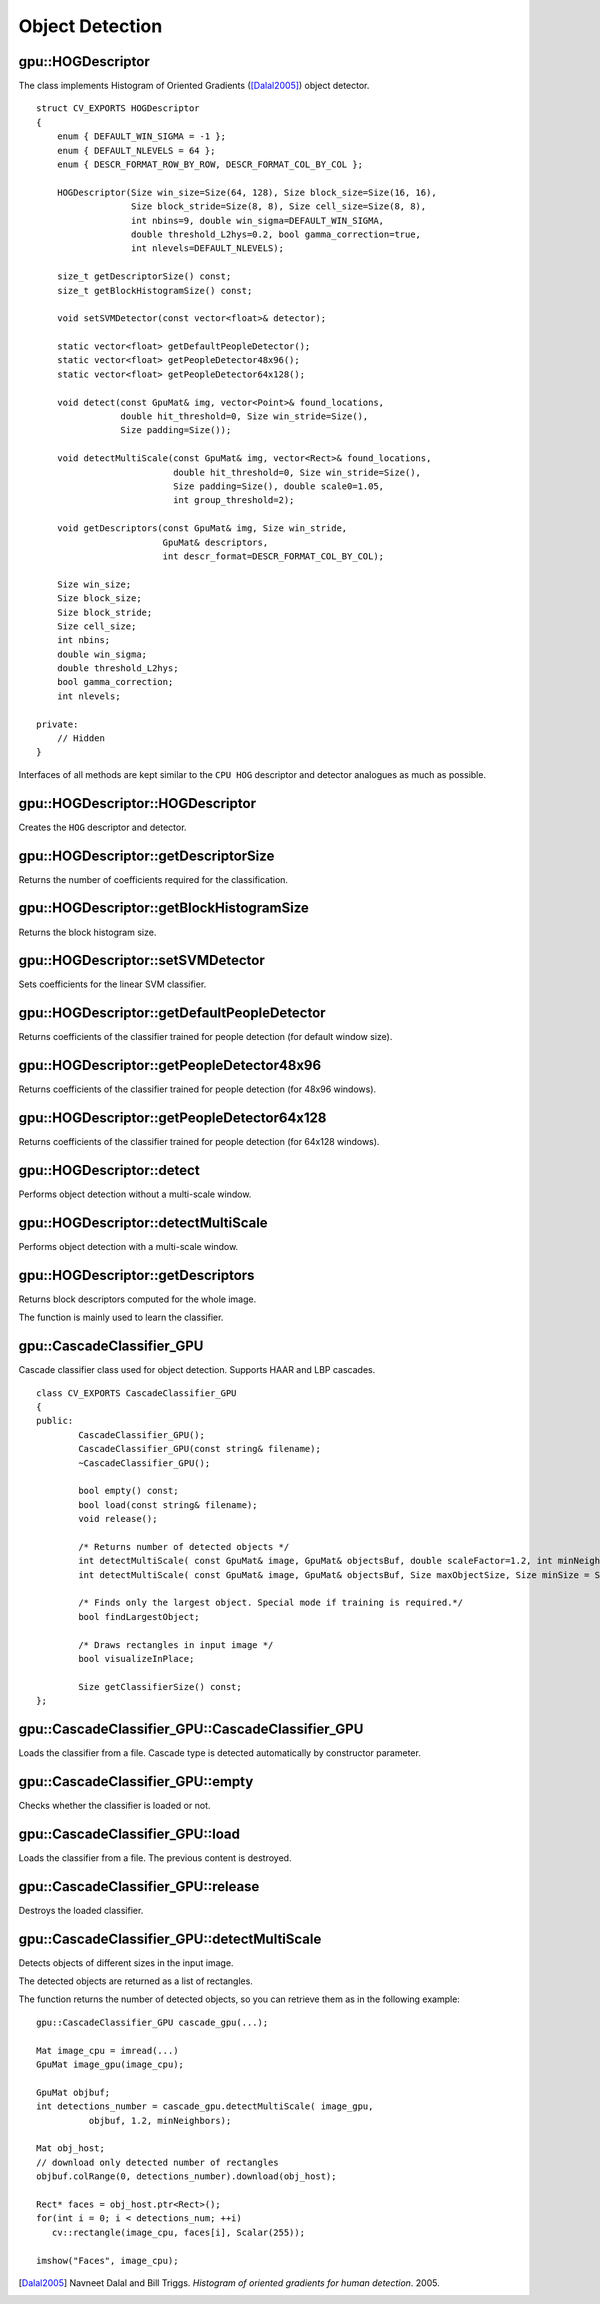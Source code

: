 Object Detection
================

.. highlight:: cpp



gpu::HOGDescriptor
------------------
.. ocv:struct:: gpu::HOGDescriptor

The class implements Histogram of Oriented Gradients ([Dalal2005]_) object detector. ::

    struct CV_EXPORTS HOGDescriptor
    {
        enum { DEFAULT_WIN_SIGMA = -1 };
        enum { DEFAULT_NLEVELS = 64 };
        enum { DESCR_FORMAT_ROW_BY_ROW, DESCR_FORMAT_COL_BY_COL };

        HOGDescriptor(Size win_size=Size(64, 128), Size block_size=Size(16, 16),
                      Size block_stride=Size(8, 8), Size cell_size=Size(8, 8),
                      int nbins=9, double win_sigma=DEFAULT_WIN_SIGMA,
                      double threshold_L2hys=0.2, bool gamma_correction=true,
                      int nlevels=DEFAULT_NLEVELS);

        size_t getDescriptorSize() const;
        size_t getBlockHistogramSize() const;

        void setSVMDetector(const vector<float>& detector);

        static vector<float> getDefaultPeopleDetector();
        static vector<float> getPeopleDetector48x96();
        static vector<float> getPeopleDetector64x128();

        void detect(const GpuMat& img, vector<Point>& found_locations,
                    double hit_threshold=0, Size win_stride=Size(),
                    Size padding=Size());

        void detectMultiScale(const GpuMat& img, vector<Rect>& found_locations,
                              double hit_threshold=0, Size win_stride=Size(),
                              Size padding=Size(), double scale0=1.05,
                              int group_threshold=2);

        void getDescriptors(const GpuMat& img, Size win_stride,
                            GpuMat& descriptors,
                            int descr_format=DESCR_FORMAT_COL_BY_COL);

        Size win_size;
        Size block_size;
        Size block_stride;
        Size cell_size;
        int nbins;
        double win_sigma;
        double threshold_L2hys;
        bool gamma_correction;
        int nlevels;

    private:
        // Hidden
    }


Interfaces of all methods are kept similar to the ``CPU HOG`` descriptor and detector analogues as much as possible.



gpu::HOGDescriptor::HOGDescriptor
-------------------------------------
Creates the ``HOG`` descriptor and detector.

.. ocv:function:: gpu::HOGDescriptor::HOGDescriptor(Size win_size=Size(64, 128), Size block_size=Size(16, 16), Size block_stride=Size(8, 8), Size cell_size=Size(8, 8), int nbins=9, double win_sigma=DEFAULT_WIN_SIGMA, double threshold_L2hys=0.2, bool gamma_correction=true, int nlevels=DEFAULT_NLEVELS)

   :param win_size: Detection window size. Align to block size and block stride.

   :param block_size: Block size in pixels. Align to cell size. Only (16,16) is supported for now.

   :param block_stride: Block stride. It must be a multiple of cell size.

   :param cell_size: Cell size. Only (8, 8) is supported for now.

   :param nbins: Number of bins. Only 9 bins per cell are supported for now.

   :param win_sigma: Gaussian smoothing window parameter.

   :param threshold_L2hys: L2-Hys normalization method shrinkage.

   :param gamma_correction: Flag to specify whether the gamma correction preprocessing is required or not.

   :param nlevels: Maximum number of detection window increases.



gpu::HOGDescriptor::getDescriptorSize
-----------------------------------------
Returns the number of coefficients required for the classification.

.. ocv:function:: size_t gpu::HOGDescriptor::getDescriptorSize() const



gpu::HOGDescriptor::getBlockHistogramSize
---------------------------------------------
Returns the block histogram size.

.. ocv:function:: size_t gpu::HOGDescriptor::getBlockHistogramSize() const



gpu::HOGDescriptor::setSVMDetector
--------------------------------------
Sets coefficients for the linear SVM classifier.

.. ocv:function:: void gpu::HOGDescriptor::setSVMDetector(const vector<float>& detector)



gpu::HOGDescriptor::getDefaultPeopleDetector
------------------------------------------------
Returns coefficients of the classifier trained for people detection (for default window size).

.. ocv:function:: static vector<float> gpu::HOGDescriptor::getDefaultPeopleDetector()



gpu::HOGDescriptor::getPeopleDetector48x96
----------------------------------------------
Returns coefficients of the classifier trained for people detection (for 48x96 windows).

.. ocv:function:: static vector<float> gpu::HOGDescriptor::getPeopleDetector48x96()



gpu::HOGDescriptor::getPeopleDetector64x128
-----------------------------------------------
Returns coefficients of the classifier trained for people detection (for 64x128 windows).

.. ocv:function:: static vector<float> gpu::HOGDescriptor::getPeopleDetector64x128()



gpu::HOGDescriptor::detect
------------------------------
Performs object detection without a multi-scale window.

.. ocv:function:: void gpu::HOGDescriptor::detect(const GpuMat& img, vector<Point>& found_locations, double hit_threshold=0, Size win_stride=Size(), Size padding=Size())

   :param img: Source image.  ``CV_8UC1``  and  ``CV_8UC4`` types are supported for now.

   :param found_locations: Left-top corner points of detected objects boundaries.

   :param hit_threshold: Threshold for the distance between features and SVM classifying plane. Usually it is 0 and should be specfied in the detector coefficients (as the last free coefficient). But if the free coefficient is omitted (which is allowed), you can specify it manually here.

   :param win_stride: Window stride. It must be a multiple of block stride.

   :param padding: Mock parameter to keep the CPU interface compatibility. It must be (0,0).



gpu::HOGDescriptor::detectMultiScale
----------------------------------------
Performs object detection with a multi-scale window.

.. ocv:function:: void gpu::HOGDescriptor::detectMultiScale(const GpuMat& img, vector<Rect>& found_locations, double hit_threshold=0, Size win_stride=Size(), Size padding=Size(), double scale0=1.05, int group_threshold=2)

   :param img: Source image. See  :ocv:func:`gpu::HOGDescriptor::detect`  for type limitations.

   :param found_locations: Detected objects boundaries.

   :param hit_threshold: Threshold for the distance between features and SVM classifying plane. See  :ocv:func:`gpu::HOGDescriptor::detect`  for details.

   :param win_stride: Window stride. It must be a multiple of block stride.

   :param padding: Mock parameter to keep the CPU interface compatibility. It must be (0,0).

   :param scale0: Coefficient of the detection window increase.

   :param group_threshold: Coefficient to regulate the similarity threshold. When detected, some objects can be covered by many rectangles. 0 means not to perform grouping. See  :ocv:func:`groupRectangles` .



gpu::HOGDescriptor::getDescriptors
--------------------------------------
Returns block descriptors computed for the whole image.

.. ocv:function:: void gpu::HOGDescriptor::getDescriptors(const GpuMat& img, Size win_stride, GpuMat& descriptors, int descr_format=DESCR_FORMAT_COL_BY_COL)

   :param img: Source image. See  :ocv:func:`gpu::HOGDescriptor::detect`  for type limitations.

   :param win_stride: Window stride. It must be a multiple of block stride.

   :param descriptors: 2D array of descriptors.

   :param descr_format: Descriptor storage format:

        * **DESCR_FORMAT_ROW_BY_ROW** - Row-major order.

        * **DESCR_FORMAT_COL_BY_COL** - Column-major order.

The function is mainly used to learn the classifier.



gpu::CascadeClassifier_GPU
--------------------------
.. ocv:class:: gpu::CascadeClassifier_GPU

Cascade classifier class used for object detection. Supports HAAR and LBP cascades. ::

    class CV_EXPORTS CascadeClassifier_GPU
    {
    public:
            CascadeClassifier_GPU();
            CascadeClassifier_GPU(const string& filename);
            ~CascadeClassifier_GPU();

            bool empty() const;
            bool load(const string& filename);
            void release();

            /* Returns number of detected objects */
            int detectMultiScale( const GpuMat& image, GpuMat& objectsBuf, double scaleFactor=1.2, int minNeighbors=4, Size minSize=Size());
            int detectMultiScale( const GpuMat& image, GpuMat& objectsBuf, Size maxObjectSize, Size minSize = Size(), double scaleFactor = 1.1, int minNeighbors = 4);

            /* Finds only the largest object. Special mode if training is required.*/
            bool findLargestObject;

            /* Draws rectangles in input image */
            bool visualizeInPlace;

            Size getClassifierSize() const;
    };



gpu::CascadeClassifier_GPU::CascadeClassifier_GPU
-----------------------------------------------------
Loads the classifier from a file. Cascade type is detected automatically by constructor parameter.

.. ocv:function:: gpu::CascadeClassifier_GPU::CascadeClassifier_GPU(const string& filename)

    :param filename: Name of the file from which the classifier is loaded. Only the old ``haar`` classifier (trained by the ``haar`` training application) and NVIDIA's ``nvbin`` are supported for HAAR and only new type of OpenCV XML cascade supported for LBP.



gpu::CascadeClassifier_GPU::empty
-------------------------------------
Checks whether the classifier is loaded or not.

.. ocv:function:: bool gpu::CascadeClassifier_GPU::empty() const



gpu::CascadeClassifier_GPU::load
------------------------------------
Loads the classifier from a file. The previous content is destroyed.

.. ocv:function:: bool gpu::CascadeClassifier_GPU::load(const string& filename)

    :param filename: Name of the file from which the classifier is loaded. Only the old ``haar`` classifier (trained by the ``haar`` training application) and NVIDIA's ``nvbin`` are supported for HAAR and only new type of OpenCV XML cascade supported for LBP.


gpu::CascadeClassifier_GPU::release
---------------------------------------
Destroys the loaded classifier.

.. ocv:function:: void gpu::CascadeClassifier_GPU::release()



gpu::CascadeClassifier_GPU::detectMultiScale
------------------------------------------------
Detects objects of different sizes in the input image.

.. ocv:function:: int gpu::CascadeClassifier_GPU::detectMultiScale( const GpuMat& image, GpuMat& objectsBuf, double scaleFactor=1.1, int minNeighbors=4, Size minSize=Size() )

    :param image: Matrix of type  ``CV_8U``  containing an image where objects should be detected.

    :param objectsBuf: Buffer to store detected objects (rectangles). If it is empty, it is allocated with the default size. If not empty, the function searches not more than N objects, where ``N = sizeof(objectsBufer's data)/sizeof(cv::Rect)``.

    :param maxObjectSize: Maximum possible object size. Objects larger than that are ignored. Used for second signature and supported only for LBP cascades.

    :param scaleFactor:  Parameter specifying how much the image size is reduced at each image scale.

    :param minNeighbors: Parameter specifying how many neighbors each candidate rectangle should have to retain it.

    :param minSize: Minimum possible object size. Objects smaller than that are ignored.

The detected objects are returned as a list of rectangles.

The function returns the number of detected objects, so you can retrieve them as in the following example: ::

    gpu::CascadeClassifier_GPU cascade_gpu(...);

    Mat image_cpu = imread(...)
    GpuMat image_gpu(image_cpu);

    GpuMat objbuf;
    int detections_number = cascade_gpu.detectMultiScale( image_gpu,
              objbuf, 1.2, minNeighbors);

    Mat obj_host;
    // download only detected number of rectangles
    objbuf.colRange(0, detections_number).download(obj_host);

    Rect* faces = obj_host.ptr<Rect>();
    for(int i = 0; i < detections_num; ++i)
       cv::rectangle(image_cpu, faces[i], Scalar(255));

    imshow("Faces", image_cpu);


.. seealso:: :ocv:func:`CascadeClassifier::detectMultiScale`



.. [Dalal2005] Navneet Dalal and Bill Triggs. *Histogram of oriented gradients for human detection*. 2005.
